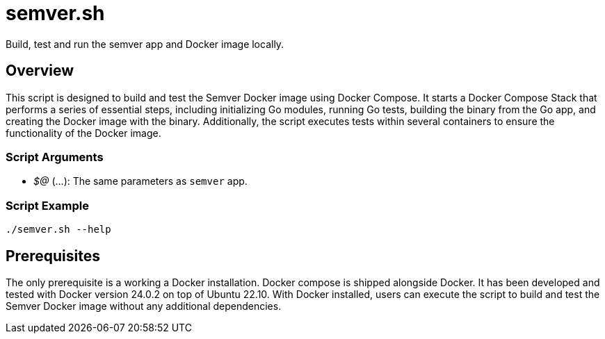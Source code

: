 = semver.sh

// +-----------------------------------------------+
// |                                               |
// |    DO NOT EDIT HERE !!!!!                     |
// |                                               |
// |    File is auto-generated by pipeline.        |
// |    Contents are based on bash script docs.    |
// |                                               |
// +-----------------------------------------------+


Build, test and run the semver app and Docker image locally.

== Overview

This script is designed to build and test the Semver Docker image using Docker Compose. It
starts a Docker Compose Stack that performs a series of essential steps, including initializing Go modules,
running Go tests, building the binary from the Go app, and creating the Docker image with the binary.
Additionally, the script executes tests within several containers to ensure the functionality of the Docker
image.

=== Script Arguments

* _$@_ (...): The same parameters as `semver` app.

=== Script Example

[source, bash]

----
./semver.sh --help
----

== Prerequisites

The only prerequisite is a working a Docker installation. Docker compose is shipped alongside Docker. It
has been developed and tested with Docker version 24.0.2 on top of Ubuntu 22.10. With Docker installed,
users can execute the script to build and test the Semver Docker image without any additional dependencies.
